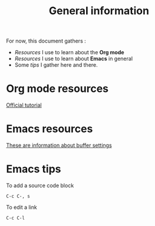 #+title: General information

For now, this document gathers :

- [[Org mode resources][Resources]] I use to learn about the *Org mode*
- [[Emacs resources][Resources]] I use to learn about *Emacs* in general
- Some [[Emacs tips][tips]] I gather here and there.

* Org mode resources
  
[[https://orgmode.org/worg/org-tutorials/org4beginners.html][Official tutorial]]

* Emacs resources

[[https://orgmode.org/manual/In_002dbuffer-Settings.html][These are information about buffer settings]]

* Emacs tips

To add a source code block

=C-c C-, s=

To edit a link

=C-c C-l=
